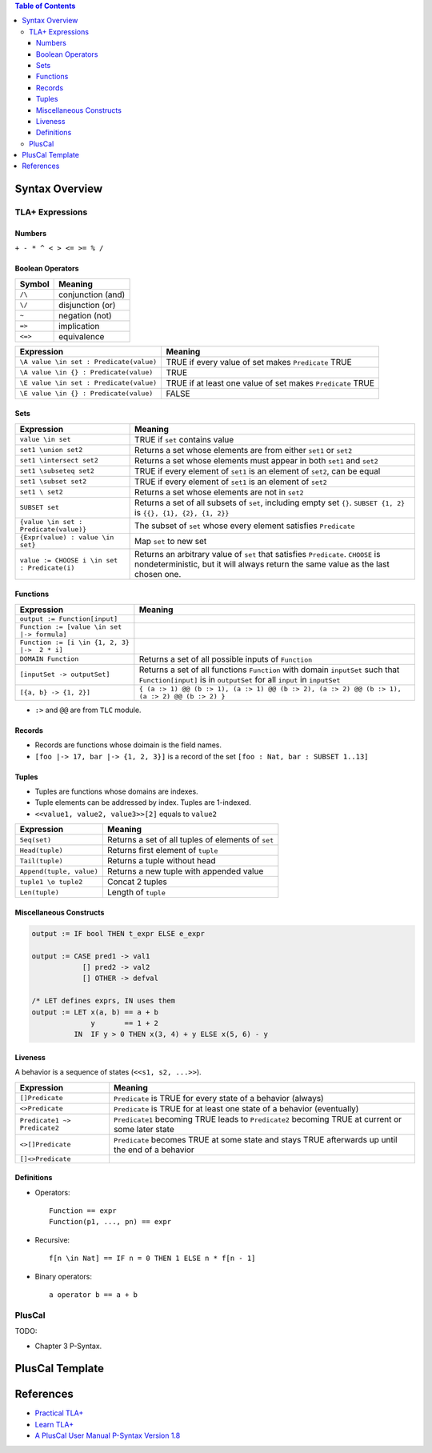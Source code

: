 .. contents:: Table of Contents

Syntax Overview
===============

TLA+ Expressions
----------------

Numbers
~~~~~~~

``+ - * ^ < > <= >= % /``

Boolean Operators
~~~~~~~~~~~~~~~~~

======= =================
Symbol  Meaning
======= =================
``/\``  conjunction (and)
``\/``  disjunction (or)
``~``   negation (not)
``=>``  implication
``<=>`` equivalence
======= =================

======================================= =======
Expression                              Meaning
======================================= =======
``\A value \in set : Predicate(value)`` TRUE if every value of set makes ``Predicate`` TRUE
``\A value \in {} : Predicate(value)``  TRUE
``\E value \in set : Predicate(value)`` TRUE if at least one value of set makes ``Predicate`` TRUE
``\E value \in {} : Predicate(value)``  FALSE
======================================= =======

Sets
~~~~

============================================ =======
Expression                                   Meaning
============================================ =======
``value \in set``                            TRUE if ``set`` contains value
``set1 \union set2``                         Returns a set whose elements are from either ``set1`` or ``set2``
``set1 \intersect set2``                     Returns a set whose elements must appear in both ``set1`` and ``set2``
``set1 \subseteq set2``                      TRUE if every element of ``set1`` is an element of ``set2``, can be equal
``set1 \subset set2``                        TRUE if every element of ``set1`` is an element of ``set2``
``set1 \ set2``                              Returns a set whose elements are not in ``set2``
``SUBSET set``                               Returns a set of all subsets of ``set``, including empty set ``{}``. ``SUBSET {1, 2}`` is ``{{}, {1}, {2}, {1, 2}}``
``{value \in set : Predicate(value)}``       The subset of ``set`` whose every element satisfies ``Predicate``
``{Expr(value) : value \in set}``            Map ``set`` to new set
``value := CHOOSE i \in set : Predicate(i)`` Returns an arbitrary value of ``set`` that satisfies ``Predicate``. ``CHOOSE`` is nondeterministic, but it will always return the same value as the last chosen one.
============================================ =======

Functions
~~~~~~~~~

============================================ =======
Expression                                   Meaning
============================================ =======
``output := Function[input]``
``Function := [value \in set |-> formula]``
``Function := [i \in {1, 2, 3} |->  2 * i]``
``DOMAIN Function``                          Returns a set of all possible inputs of ``Function``
``[inputSet -> outputSet]``                  Returns a set of all functions ``Function`` with domain ``inputSet`` such that ``Function[input]`` is in ``outputSet`` for all ``input`` in ``inputSet``
``[{a, b} -> {1, 2}]``                       ``{ (a :> 1) @@ (b :> 1), (a :> 1) @@ (b :> 2), (a :> 2) @@ (b :> 1), (a :> 2) @@ (b :> 2) }``
============================================ =======

- ``:>`` and ``@@`` are from ``TLC`` module.

Records
~~~~~~~

- Records are functions whose doimain is the field names.
- ``[foo |-> 17, bar |-> {1, 2, 3}]`` is a record of the set ``[foo : Nat, bar : SUBSET 1..13]``

Tuples
~~~~~~

- Tuples are functions whose domains are indexes.
- Tuple elements can be addressed by index. Tuples are 1-indexed.
- ``<<value1, value2, value3>>[2]`` equals to ``value2``

======================== =======
Expression               Meaning
======================== =======
``Seq(set)``             Returns a set of all tuples of elements of ``set``
``Head(tuple)``          Returns first element of ``tuple``
``Tail(tuple)``          Returns a tuple without head
``Append(tuple, value)`` Returns a new tuple with appended value
``tuple1 \o tuple2``     Concat 2 tuples
``Len(tuple)``           Length of ``tuple``
======================== =======

Miscellaneous Constructs
~~~~~~~~~~~~~~~~~~~~~~~~

.. code-block:: text

    output := IF bool THEN t_expr ELSE e_expr

    output := CASE pred1 -> val1
                [] pred2 -> val2
                [] OTHER -> defval

    /* LET defines exprs, IN uses them
    output := LET x(a, b) == a + b
                  y       == 1 + 2
              IN  IF y > 0 THEN x(3, 4) + y ELSE x(5, 6) - y

Liveness
~~~~~~~~

A behavior is a sequence of states (``<<s1, s2, ...>>``).

============================ =======
Expression                   Meaning
============================ =======
``[]Predicate``              ``Predicate`` is TRUE for every state of a behavior (always)
``<>Predicate``              ``Predicate`` is TRUE for at least one state of a behavior (eventually)
``Predicate1 ~> Predicate2`` ``Predicate1`` becoming TRUE leads to ``Predicate2`` becoming TRUE at current or some later state
``<>[]Predicate``            ``Predicate`` becomes TRUE at some state and stays TRUE afterwards up until the end of a behavior
``[]<>Predicate``
============================ =======

Definitions
~~~~~~~~~~~

- Operators::

	Function == expr
	Function(p1, ..., pn) == expr

- Recursive::

	f[n \in Nat] == IF n = 0 THEN 1 ELSE n * f[n - 1]

- Binary operators::

	a operator b == a + b

PlusCal
-------

TODO:

- Chapter 3 P-Syntax.

PlusCal Template
================

References
==========

- `Practical TLA+ <https://www.apress.com/us/book/9781484238288>`__
- `Learn TLA+ <https://learntla.com>`__
- `A PlusCal User Manual P-Syntax Version 1.8 <https://lamport.azurewebsites.net/tla/p-manual.pdf>`__
